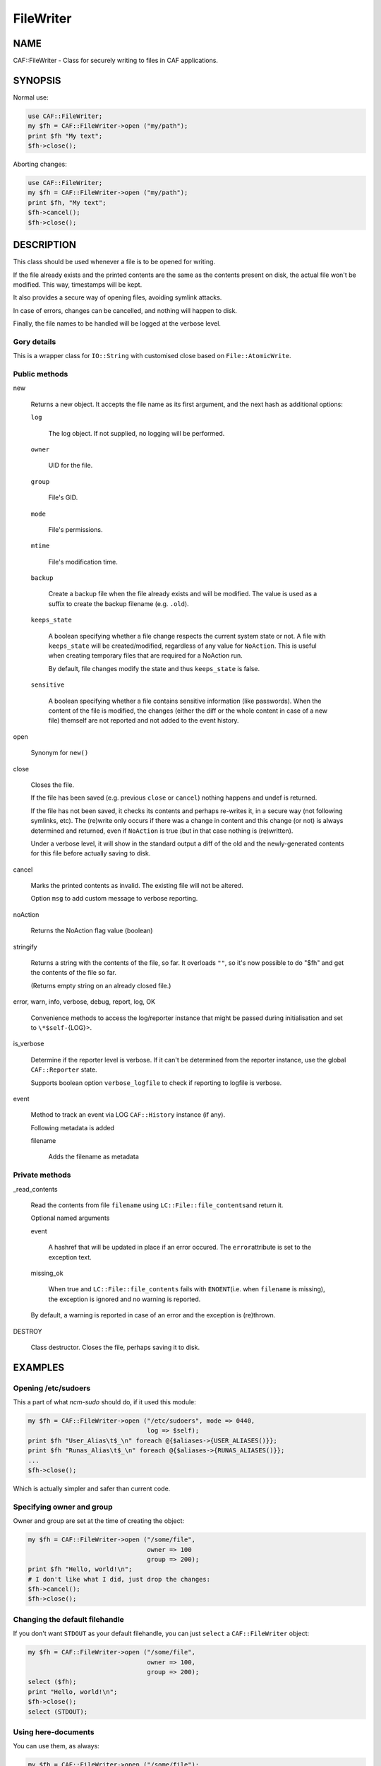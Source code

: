 
##########
FileWriter
##########


****
NAME
****


CAF::FileWriter - Class for securely writing to files in CAF
applications.


********
SYNOPSIS
********


Normal use:


.. code-block:: perl

     use CAF::FileWriter;
     my $fh = CAF::FileWriter->open ("my/path");
     print $fh "My text";
     $fh->close();


Aborting changes:


.. code-block:: perl

     use CAF::FileWriter;
     my $fh = CAF::FileWriter->open ("my/path");
     print $fh, "My text";
     $fh->cancel();
     $fh->close();



***********
DESCRIPTION
***********


This class should be used whenever a file is to be opened for writing.

If the file already exists and the printed contents are the same as
the contents present on disk, the actual file won't be modified. This
way, timestamps will be kept.

It also provides a secure way of opening files, avoiding symlink
attacks.

In case of errors, changes can be cancelled, and nothing will happen
to disk.

Finally, the file names to be handled will be logged at the verbose
level.

Gory details
============


This is a wrapper class for \ ``IO::String``\  with customised close based on
\ ``File::AtomicWrite``\ .


Public methods
==============



new
 
 Returns a new object. It accepts the file name as its first argument,
 and the next hash as additional options:
 
 
 \ ``log``\ 
  
  The log object. If not supplied, no logging will be performed.
  
 
 
 \ ``owner``\ 
  
  UID for the file.
  
 
 
 \ ``group``\ 
  
  File's GID.
  
 
 
 \ ``mode``\ 
  
  File's permissions.
  
 
 
 \ ``mtime``\ 
  
  File's modification time.
  
 
 
 \ ``backup``\ 
  
  Create a backup file when the file already exists and will be modified.
  The value is used as a suffix to create the backup filename
  (e.g. \ ``.old``\ ).
  
 
 
 \ ``keeps_state``\ 
  
  A boolean specifying whether a file change respects the current system
  state or not. A file with \ ``keeps_state``\  will be created/modified,
  regardless of any value for \ ``NoAction``\ .
  This is useful when creating temporary files that are required for a NoAction run.
  
  By default, file changes modify the state and thus \ ``keeps_state``\  is
  false.
  
 
 
 \ ``sensitive``\ 
  
  A boolean specifying whether a file contains sensitive information
  (like passwords). When the content of the file is modified, the changes
  (either the diff or the whole content in case of a new file) themself
  are not reported and not added to the event history.
  
 
 


open
 
 Synonym for \ ``new()``\ 
 


close
 
 Closes the file.
 
 If the file has been saved (e.g. previous \ ``close``\  or \ ``cancel``\ )
 nothing happens and undef is returned.
 
 If the file has not been saved,
 it checks its contents and perhaps re-writes it, in a
 secure way (not following symlinks, etc). The (re)write only occurs
 if there was a change in content and this change (or not) is
 always determined and returned, even if \ ``NoAction``\  is true
 (but in that case nothing is (re)written).
 
 Under a verbose level, it will show in the standard output a diff of
 the old and the newly-generated contents for this file before actually
 saving to disk.
 


cancel
 
 Marks the printed contents as invalid. The existing file will not be
 altered.
 
 Option \ ``msg``\  to add custom message to verbose reporting.
 


noAction
 
 Returns the NoAction flag value (boolean)
 


stringify
 
 Returns a string with the contents of the file, so far. It overloads
 \ ``""``\ , so it's now possible to do "$fh" and get the contents of the
 file so far.
 
 (Returns empty string on an already closed file.)
 


error, warn, info, verbose, debug, report, log, OK
 
 Convenience methods to access the log/reporter instance that might
 be passed during initialisation and set to \ ``\*$self-``\ {LOG}>.
 


is_verbose
 
 Determine if the reporter level is verbose.
 If it can't be determined from the reporter instance,
 use the global \ ``CAF::Reporter``\  state.
 
 Supports boolean option \ ``verbose_logfile``\  to check if
 reporting to logfile is verbose.
 


event
 
 Method to track an event via LOG \ ``CAF::History``\  instance (if any).
 
 Following metadata is added
 
 
 filename
  
  Adds the filename as metadata
  
 
 



Private methods
===============



_read_contents
 
 Read the contents from file \ ``filename``\  using \ ``LC::File::file_contents``\ 
 and return it.
 
 Optional named arguments
 
 
 event
  
  A hashref that will be updated in place if an error occured. The \ ``error``\ 
  attribute is set to the exception text.
  
 
 
 missing_ok
  
  When true and \ ``LC::File::file_contents``\  fails with \ ``ENOENT``\ 
  (i.e. when \ ``filename``\  is missing),
  the exception is ignored and no warning is reported.
  
 
 
 By default, a warning is reported in case of an error and the exception is (re)thrown.
 


DESTROY
 
 Class destructor. Closes the file, perhaps saving it to disk.
 




********
EXAMPLES
********


Opening /etc/sudoers
====================


This a part of what \ *ncm-sudo*\  should do, if it used this module:


.. code-block:: perl

     my $fh = CAF::FileWriter->open ("/etc/sudoers", mode => 0440,
                                     log => $self);
     print $fh "User_Alias\t$_\n" foreach @{$aliases->{USER_ALIASES()}};
     print $fh "Runas_Alias\t$_\n" foreach @{$aliases->{RUNAS_ALIASES()}};
     ...
     $fh->close();


Which is actually simpler and safer than current code.


Specifying owner and group
==========================


Owner and group are set at the time of creating the object:


.. code-block:: perl

     my $fh = CAF::FileWriter->open ("/some/file",
                                     owner => 100
                                     group => 200);
     print $fh "Hello, world!\n";
     # I don't like what I did, just drop the changes:
     $fh->cancel();
     $fh->close();



Changing the default filehandle
===============================


If you don't want \ ``STDOUT``\  as your default filehandle, you can just
\ ``select``\  a \ ``CAF::FileWriter``\  object:


.. code-block:: perl

     my $fh = CAF::FileWriter->open ("/some/file",
                                     owner => 100,
                                     group => 200);
     select ($fh);
     print "Hello, world!\n";
     $fh->close();
     select (STDOUT);



Using here-documents
====================


You can use them, as always:


.. code-block:: perl

     my $fh = CAF::FileWriter->open ("/some/file");
     print $fh <<EOF
     Hello, World!
     EOF
     $fh->close();



Closing when destroying
=======================


If you forget to explictly close the \ ``CAF::FileWriter``\  object, it
will be closed automatically when it is destroyed:


.. code-block:: perl

     my $fh = CAF::FileWriter->open ("/some/file");
     print $fh "Hello, world!\n";
     undef $fh;




********
SEE ALSO
********


This package inherits from \ ``IO::String``\ . Check its man page to
do powerful things with the already printed contents.


****
TODO
****


This has became too heavy: in some circumstances, manipulating a file
involves opening it three times, reading it twice and executing two
commands. We probably need to drop LC::\* and do things in our own way.

